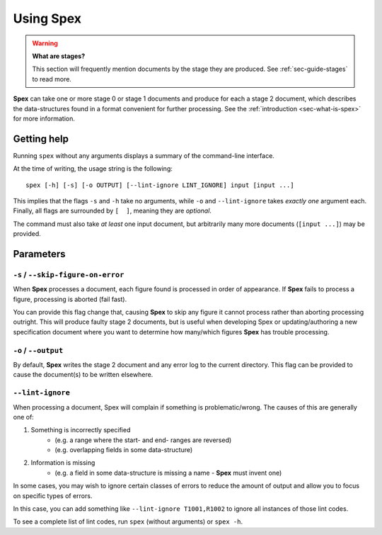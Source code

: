 .. _sec-using-spex:

Using Spex
==========

.. warning::
    **What are stages?**

    This section will frequently mention documents by the stage they are
    produced. See :ref:`sec-guide-stages` to read more.


**Spex** can take one or more stage 0 or stage 1 documents and produce for
each a stage 2 document, which describes the data-structures found in a
format convenient for further processing.
See the :ref:`introduction <sec-what-is-spex>` for more information.


Getting help
------------

Running ``spex`` without any arguments displays a summary of the command-line
interface.

At the time of writing, the usage string is the following::

    spex [-h] [-s] [-o OUTPUT] [--lint-ignore LINT_IGNORE] input [input ...]

This implies that the flags ``-s``  and ``-h``
take no arguments, while ``-o`` and ``--lint-ignore`` takes *exactly
one* argument each. Finally, all flags are surrounded by ``[  ]``, meaning they
are *optional*.

The command must also take *at least* one input document, but arbitrarily many
more documents (``[input ...]``) may be provided.

Parameters
----------

``-s`` / ``--skip-figure-on-error``
~~~~~~~~~~~~~~~~~~~~~~~~~~~~~~~~~~~
When **Spex** processes a document, each figure found is processed in order
of appearance. If **Spex** fails to process a figure, processing is aborted
(fail fast).

You can provide this flag change that, causing **Spex** to skip any figure
it cannot process rather than aborting processing outright.
This will produce faulty stage 2 documents, but is useful when developing
Spex or updating/authoring a new specification document where you want to
determine how many/which figures **Spex** has trouble processing.

``-o`` / ``--output``
~~~~~~~~~~~~~~~~~~~~~
By default, **Spex** writes the stage 2 document and any error log to the
current directory. This flag can be provided to cause the document(s) to
be written elsewhere.

``--lint-ignore``
~~~~~~~~~~~~~~~~~
When processing a document, Spex will complain if something is problematic/wrong.
The causes of this are generally one of:

1. Something is incorrectly specified
    * (e.g. a range where the start- and end- ranges are reversed)
    * (e.g. overlapping fields in some data-structure)
2. Information is missing
    * (e.g. a field in some data-structure is missing a name - **Spex** must invent one)


In some cases, you may wish to ignore certain classes of errors to reduce the
amount of output and allow you to focus on specific types of errors.

In this case, you can add something like ``--lint-ignore T1001,R1002`` to
ignore all instances of those lint codes.

To see a complete list of lint codes, run ``spex`` (without arguments) or
``spex -h``.
